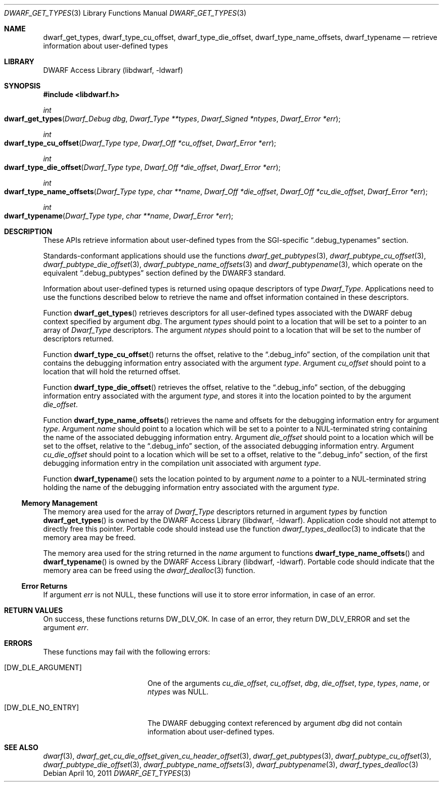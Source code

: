 .\" Copyright (c) 2011 Kai Wang
.\" All rights reserved.
.\"
.\" Redistribution and use in source and binary forms, with or without
.\" modification, are permitted provided that the following conditions
.\" are met:
.\" 1. Redistributions of source code must retain the above copyright
.\"    notice, this list of conditions and the following disclaimer.
.\" 2. Redistributions in binary form must reproduce the above copyright
.\"    notice, this list of conditions and the following disclaimer in the
.\"    documentation and/or other materials provided with the distribution.
.\"
.\" THIS SOFTWARE IS PROVIDED BY THE AUTHOR AND CONTRIBUTORS ``AS IS'' AND
.\" ANY EXPRESS OR IMPLIED WARRANTIES, INCLUDING, BUT NOT LIMITED TO, THE
.\" IMPLIED WARRANTIES OF MERCHANTABILITY AND FITNESS FOR A PARTICULAR PURPOSE
.\" ARE DISCLAIMED.  IN NO EVENT SHALL THE AUTHOR OR CONTRIBUTORS BE LIABLE
.\" FOR ANY DIRECT, INDIRECT, INCIDENTAL, SPECIAL, EXEMPLARY, OR CONSEQUENTIAL
.\" DAMAGES (INCLUDING, BUT NOT LIMITED TO, PROCUREMENT OF SUBSTITUTE GOODS
.\" OR SERVICES; LOSS OF USE, DATA, OR PROFITS; OR BUSINESS INTERRUPTION)
.\" HOWEVER CAUSED AND ON ANY THEORY OF LIABILITY, WHETHER IN CONTRACT, STRICT
.\" LIABILITY, OR TORT (INCLUDING NEGLIGENCE OR OTHERWISE) ARISING IN ANY WAY
.\" OUT OF THE USE OF THIS SOFTWARE, EVEN IF ADVISED OF THE POSSIBILITY OF
.\" SUCH DAMAGE.
.\"
.\" $Id$
.\"
.Dd April 10, 2011
.Dt DWARF_GET_TYPES 3
.Os
.Sh NAME
.Nm dwarf_get_types ,
.Nm dwarf_type_cu_offset ,
.Nm dwarf_type_die_offset ,
.Nm dwarf_type_name_offsets ,
.Nm dwarf_typename
.Nd retrieve information about user-defined types
.Sh LIBRARY
.Lb libdwarf
.Sh SYNOPSIS
.In libdwarf.h
.Ft int
.Fo dwarf_get_types
.Fa "Dwarf_Debug dbg"
.Fa "Dwarf_Type **types"
.Fa "Dwarf_Signed *ntypes"
.Fa "Dwarf_Error *err"
.Fc
.Ft int
.Fo dwarf_type_cu_offset
.Fa "Dwarf_Type type"
.Fa "Dwarf_Off *cu_offset"
.Fa "Dwarf_Error *err"
.Fc
.Ft int
.Fo dwarf_type_die_offset
.Fa "Dwarf_Type type"
.Fa "Dwarf_Off *die_offset"
.Fa "Dwarf_Error *err"
.Fc
.Ft int
.Fo dwarf_type_name_offsets
.Fa "Dwarf_Type type"
.Fa "char **name"
.Fa "Dwarf_Off *die_offset"
.Fa "Dwarf_Off *cu_die_offset"
.Fa "Dwarf_Error *err"
.Fc
.Ft int
.Fo dwarf_typename
.Fa "Dwarf_Type type"
.Fa "char **name"
.Fa "Dwarf_Error *err"
.Fc
.Sh DESCRIPTION
These APIs retrieve information about user-defined types from the
SGI-specific
.Dq ".debug_typenames"
section.
.Pp
Standards-conformant applications should use the functions
.Xr dwarf_get_pubtypes 3 ,
.Xr dwarf_pubtype_cu_offset 3 ,
.Xr dwarf_pubtype_die_offset 3 ,
.Xr dwarf_pubtype_name_offsets 3
and
.Xr dwarf_pubtypename 3 ,
which operate on the equivalent
.Dq ".debug_pubtypes"
section defined by the DWARF3 standard.
.Pp
Information about user-defined types is returned using opaque descriptors
of type
.Vt Dwarf_Type .
Applications need to use the functions described below to retrieve
the name and offset information contained in these descriptors.
.Pp
Function
.Fn dwarf_get_types
retrieves descriptors for all user-defined types associated with the
DWARF debug context specified by argument
.Fa dbg .
The argument
.Fa types
should point to a location that will be set to a pointer to an array
of
.Vt Dwarf_Type
descriptors.
The argument
.Fa ntypes
should point to a location that will be set to the number of
descriptors returned.
.Pp
Function
.Fn dwarf_type_cu_offset
returns the offset, relative to the
.Dq ".debug_info"
section, of the compilation unit that contains the debugging
information entry associated with the argument
.Fa type .
Argument
.Fa cu_offset
should point to a location that will hold the returned offset.
.Pp
Function
.Fn dwarf_type_die_offset
retrieves the offset, relative to the
.Dq ".debug_info"
section, of the debugging information entry associated with the
argument
.Fa type ,
and stores it into the location pointed to by the argument
.Fa die_offset .
.Pp
Function
.Fn dwarf_type_name_offsets
retrieves the name and offsets for the debugging information
entry for argument
.Fa type .
Argument
.Fa name
should point to a location which will be set to a pointer to a
NUL-terminated string containing the name of the associated debugging
information entry.
Argument
.Fa die_offset
should point to a location which will be set to the offset, relative
to the
.Dq ".debug_info"
section, of the associated debugging information entry.
Argument
.Fa cu_die_offset
should point to a location which will be set to a offset, relative to
the
.Dq ".debug_info"
section, of the first debugging information entry in the compilation
unit associated with argument
.Fa type .
.Pp
Function
.Fn dwarf_typename
sets the location pointed to by argument
.Fa name
to a pointer to a NUL-terminated string holding the name of the
debugging information entry associated with the argument
.Fa type .
.Ss Memory Management
The memory area used for the array of
.Vt Dwarf_Type
descriptors returned in argument
.Fa types
by function
.Fn dwarf_get_types
is owned by the
.Lb libdwarf .
Application code should not attempt to directly free this pointer.
Portable code should instead use the function
.Xr dwarf_types_dealloc 3
to indicate that the memory area may be freed.
.Pp
The memory area used for the string returned in the
.Fa name
argument to functions
.Fn dwarf_type_name_offsets
and
.Fn dwarf_typename
is owned by the
.Lb libdwarf .
Portable code should indicate that the memory area can
be freed using the
.Xr dwarf_dealloc 3
function.
.Ss Error Returns
If argument
.Fa err
is not
.Dv NULL ,
these functions will use it to store error information,
in case of an error.
.Sh RETURN VALUES
On success, these functions returns
.Dv DW_DLV_OK .
In case of an error, they return
.Dv DW_DLV_ERROR
and set the argument
.Fa err .
.Sh ERRORS
These functions may fail with the following errors:
.Bl -tag -width ".Bq Er DW_DLE_ARGUMENT"
.It Bq Er DW_DLE_ARGUMENT
One of the arguments
.Va cu_die_offset ,
.Va cu_offset ,
.Va dbg ,
.Va die_offset ,
.Va type ,
.Va types ,
.Va name ,
or
.Va ntypes
was
.Dv NULL .
.It Bq Er DW_DLE_NO_ENTRY
The DWARF debugging context referenced by argument
.Fa dbg
did not contain information about user-defined types.
.El
.Sh SEE ALSO
.Xr dwarf 3 ,
.Xr dwarf_get_cu_die_offset_given_cu_header_offset 3 ,
.Xr dwarf_get_pubtypes 3 ,
.Xr dwarf_pubtype_cu_offset 3 ,
.Xr dwarf_pubtype_die_offset 3 ,
.Xr dwarf_pubtype_name_offsets 3 ,
.Xr dwarf_pubtypename 3 ,
.Xr dwarf_types_dealloc 3
